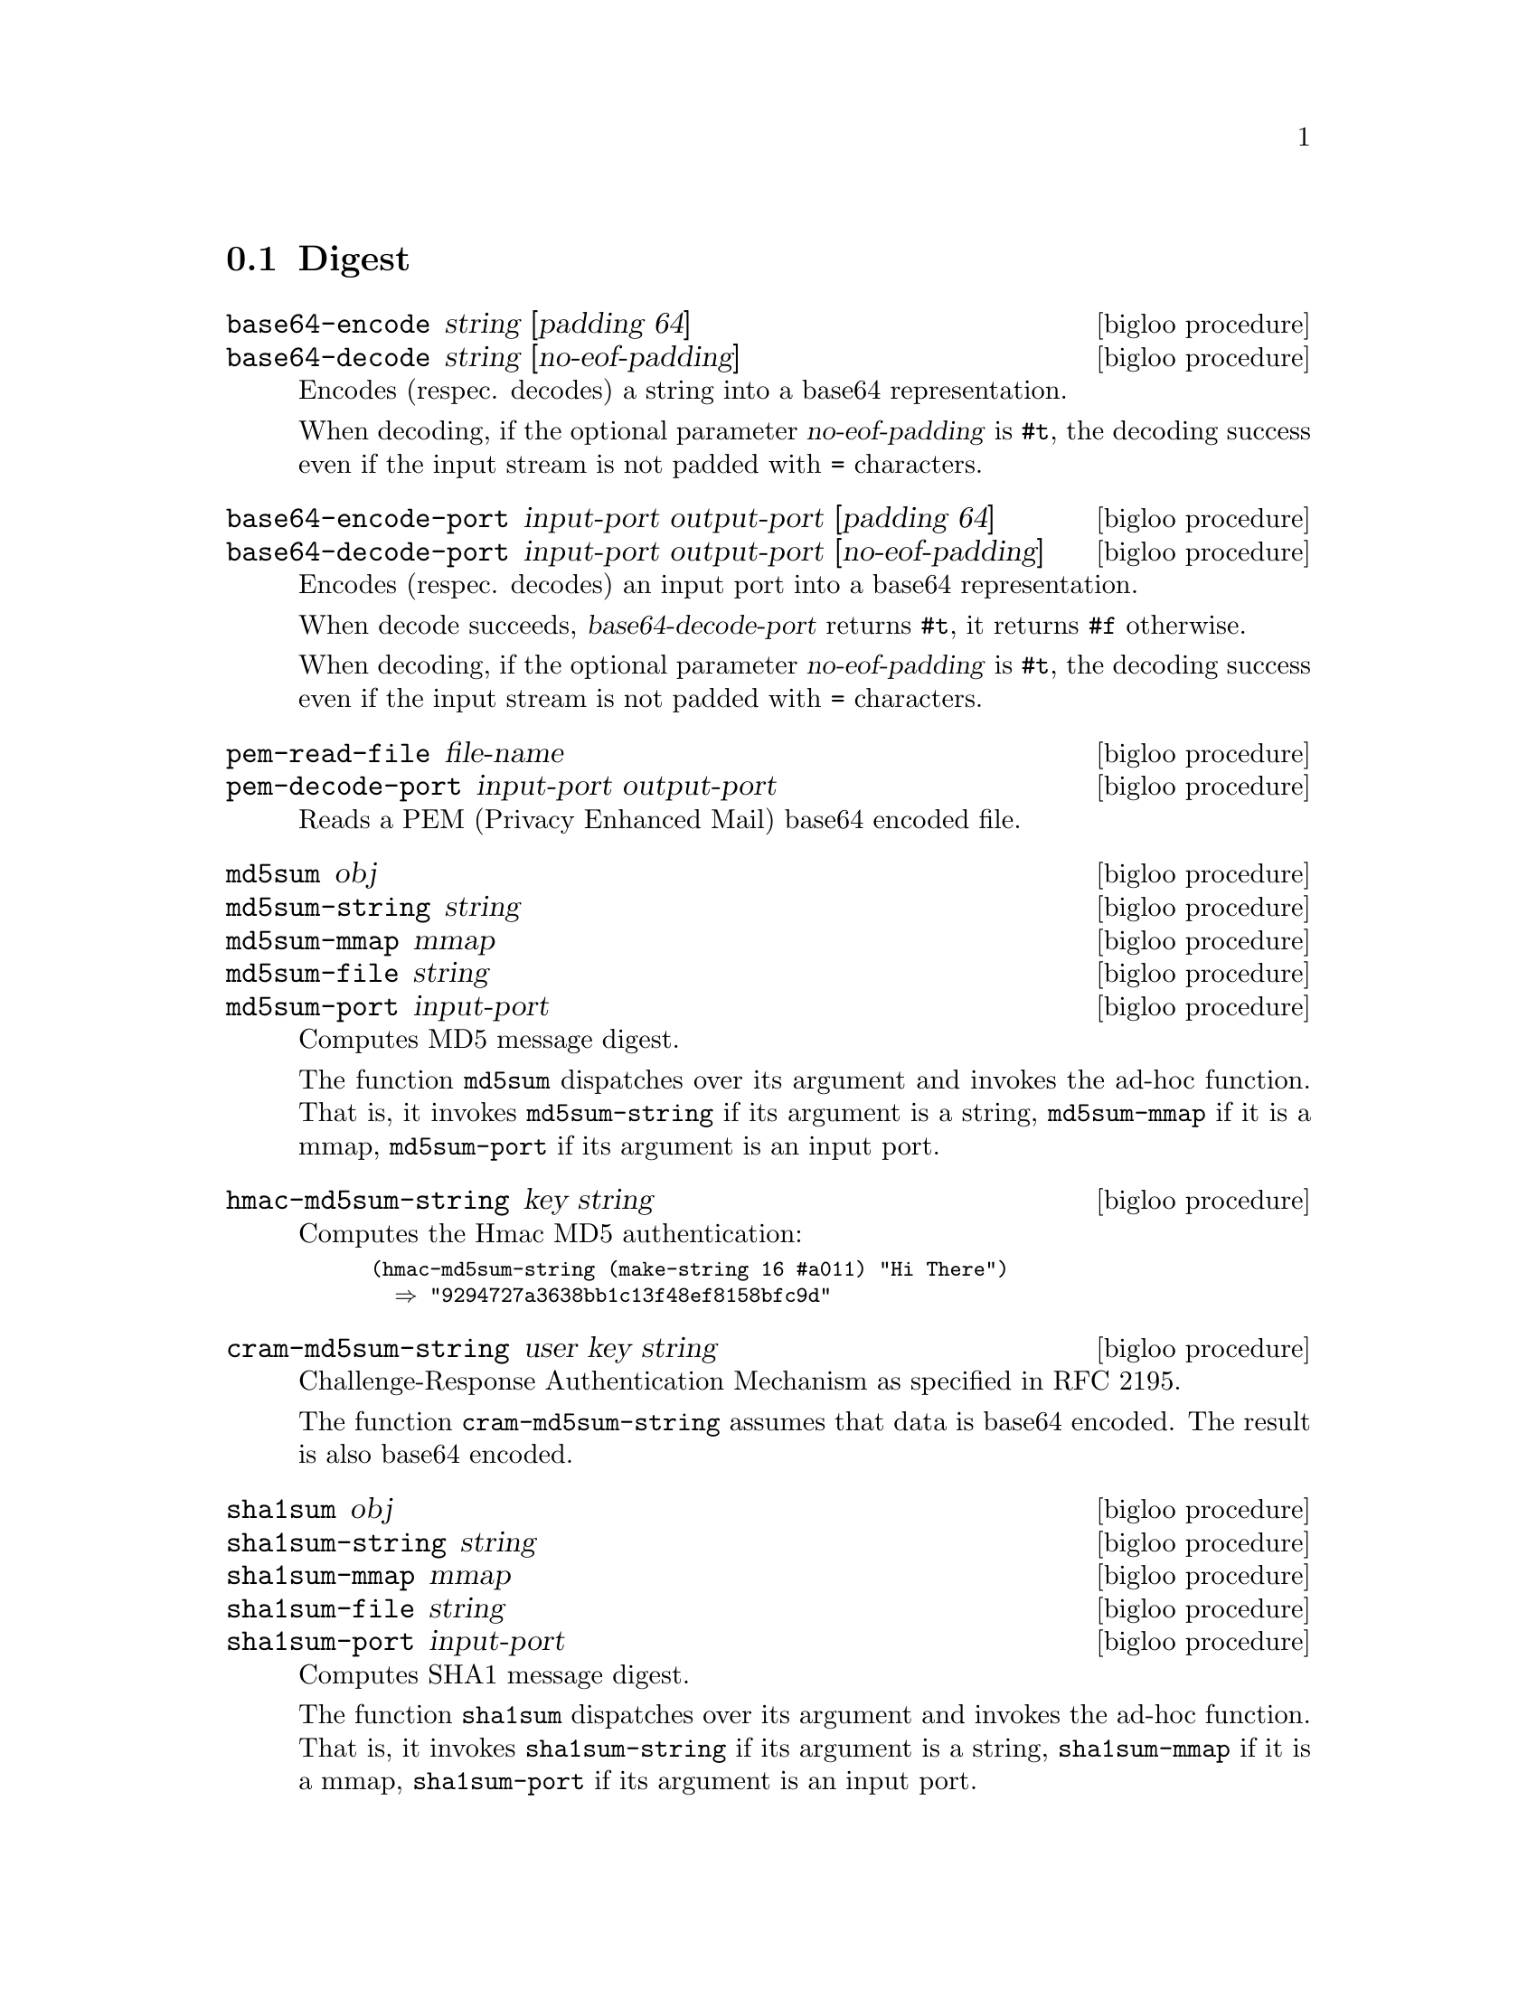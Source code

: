 @c =================================================================== @c
@c    serrano/prgm/project/bigloo/manuals/digest.texi                  @c
@c    ------------------------------------------------------------     @c
@c    Author      :  Manuel Serrano                                    @c
@c    Creation    :  Sat Dec 16 07:09:05 2006                          @c
@c    Last change :                                                    @c
@c    Copyright   :  2006 Manuel Serrano                               @c
@c    ------------------------------------------------------------     @c
@c    Digest                                                           @c
@c =================================================================== @c

@c ------------------------------------------------------------------- @c
@c    Digest                                                           @c
@c ------------------------------------------------------------------- @c
@node Digest, CRC, Date, Standard Library
@comment  node-name,  next,  previous,  up
@section Digest
@cindex Digest
@cindex base64
@cindex md5
@cindex sha1
@cindex sha256

@deffn {bigloo procedure} base64-encode string [padding 64]
@deffnx {bigloo procedure} base64-decode string [no-eof-padding]
@cindex base64
Encodes (respec. decodes) a string into a base64 representation.

When decoding, if the optional parameter @var{no-eof-padding} is
@code{#t}, the decoding success even if the input stream is not padded
with @code{=} characters.
@end deffn

@deffn {bigloo procedure} base64-encode-port input-port output-port [padding 64]
@deffnx {bigloo procedure} base64-decode-port input-port output-port [no-eof-padding]
@cindex base64
Encodes (respec. decodes) an input port into a base64 representation.

When decode succeeds, @var{base64-decode-port} returns @code{#t}, it
returns @code{#f} otherwise.

When decoding, if the optional parameter @var{no-eof-padding} is
@code{#t}, the decoding success even if the input stream is not padded
with @code{=} characters.
@end deffn

@deffn {bigloo procedure} pem-read-file file-name
@deffnx {bigloo procedure} pem-decode-port input-port output-port
Reads a PEM (Privacy Enhanced Mail) base64 encoded file.
@end deffn

@deffn {bigloo procedure} md5sum obj
@deffnx {bigloo procedure} md5sum-string string
@deffnx {bigloo procedure} md5sum-mmap mmap
@deffnx {bigloo procedure} md5sum-file string
@deffnx {bigloo procedure} md5sum-port input-port
Computes MD5 message digest.

The function @code{md5sum} dispatches over its argument and invokes the
ad-hoc function. That is, it invokes @code{md5sum-string} if its 
argument is a string, @code{md5sum-mmap} if it is a mmap, 
@code{md5sum-port} if its argument is an input port.
@end deffn

@deffn {bigloo procedure} hmac-md5sum-string key string
Computes the Hmac MD5 authentication:

@smalllisp
(hmac-md5sum-string (make-string 16 #a011) "Hi There") 
  @result{} "9294727a3638bb1c13f48ef8158bfc9d"
@end smalllisp
@end deffn

@deffn {bigloo procedure} cram-md5sum-string user key string
Challenge-Response Authentication Mechanism as specified in RFC 2195.

The function @code{cram-md5sum-string} assumes that data is base64 encoded.
The result is also base64 encoded.
@end deffn

@deffn {bigloo procedure} sha1sum obj
@deffnx {bigloo procedure} sha1sum-string string
@deffnx {bigloo procedure} sha1sum-mmap mmap
@deffnx {bigloo procedure} sha1sum-file string
@deffnx {bigloo procedure} sha1sum-port input-port
Computes SHA1 message digest.

The function @code{sha1sum} dispatches over its argument and invokes the
ad-hoc function. That is, it invokes @code{sha1sum-string} if its 
argument is a string, @code{sha1sum-mmap} if it is a mmap, 
@code{sha1sum-port} if its argument is an input port.
@end deffn

@deffn {bigloo procedure} hmac-sha1sum-string key string
Computes the Hmac SHA1 authentication:
@end deffn

@deffn {bigloo procedure} sha256sum obj
@deffnx {bigloo procedure} sha256sum-string string
@deffnx {bigloo procedure} sha256sum-mmap mmap
@deffnx {bigloo procedure} sha256sum-file string
@deffnx {bigloo procedure} sha256sum-port input-port
Computes SHA256 message digest.

The function @code{sha256sum} dispatches over its argument and invokes the
ad-hoc function. That is, it invokes @code{sha256sum-string} if its 
argument is a string, @code{sha256sum-mmap} if it is a mmap, 
@code{sha256sum-port} if its argument is an input port.
@end deffn

@deffn {bigloo procedure} hmac-sha256sum-string key string
Computes the Hmac SHA256 authentication:
@end deffn


